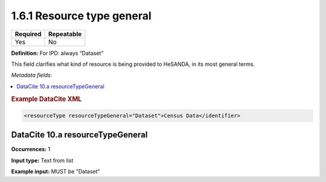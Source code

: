 .. _1.6.1:

1.6.1 Resource type general
===========================

======== ==========
Required Repeatable
======== ==========
Yes      No
======== ==========

**Definition:** For IPD: always “Dataset”

This field clarifies what kind of resource is being provided to HeSANDA, in its most general terms. 

*Metadata fields:*

.. contents:: :local:

.. rubric:: Example DataCite XML

.. code:: xml

 <resourceType resourceTypeGeneral="Dataset">Census Data</identifier>

.. _10.a:

DataCite 10.a resourceTypeGeneral
~~~~~~~~~~~~~~~~~~~~~~~~~~~

**Occurrences:** 1

**Input type:** Text from list

**Example input:** MUST be "Dataset"
